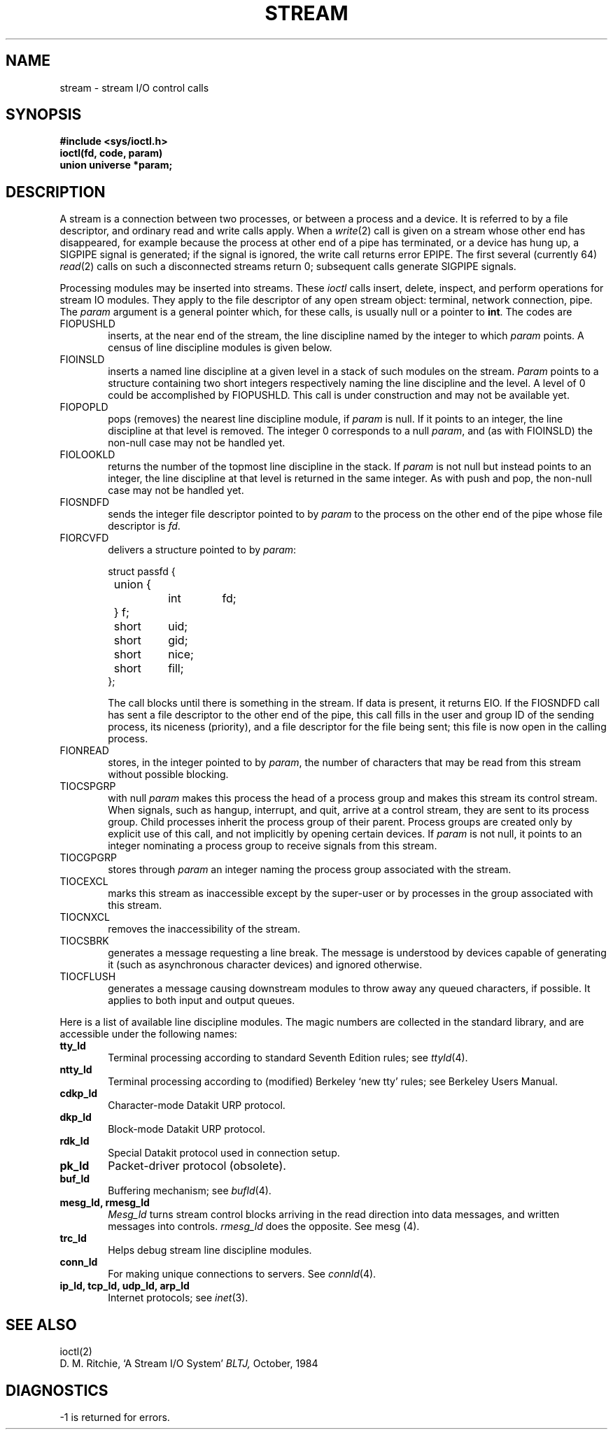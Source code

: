 .TH STREAM 4
.SH NAME
stream \- stream I/O control calls
.SH SYNOPSIS
.nf
.ft B
#include <sys/ioctl.h>
ioctl(fd, code, param)
union universe *param;
.ft
.fi
.nr Tp .6i	\" big enough for `cdkp_ld'
.SH DESCRIPTION
A stream is a connection between two processes, or between a process
and a device.
It is referred to by a file descriptor, and ordinary read and write
calls apply.
When a
.IR write (2)
call is given on a stream whose other end has disappeared,
for example because the process at other end of a pipe has terminated,
or a device has hung up, a
SIGPIPE signal is generated; if the signal is ignored,
the write call returns error EPIPE.
The first several (currently 64)
.IR read (2)
calls on such a disconnected streams
return 0;
subsequent calls generate SIGPIPE signals.
.PP
Processing modules may be inserted into streams.
These
.I ioctl
calls insert, delete, inspect, and perform operations for stream
IO modules.
They apply to the file descriptor of any open stream object:
terminal, network connection, pipe.
The
.I param
argument is a general pointer which, for these calls, is usually
null or a pointer to
.BR int .
The codes are
.TP \n(Tpu
FIOPUSHLD
inserts, at the near end of the stream, the line discipline named by
the integer to which
.I param
points.
A census of line discipline modules is given below.
.TP
FIOINSLD
inserts a named line discipline at a given level in a stack
of such modules on the stream.
.I Param
points to a structure containing two short integers
respectively naming the line discipline and the level.
A level of 0 could be accomplished by
FIOPUSHLD.
This call is under construction and may not be available yet.
.TP
FIOPOPLD
pops (removes) the nearest line discipline module, if
.I param
is null.
If it points to an integer, the line discipline at that level is removed.
The integer 0 corresponds to a null
.IR param ,
and (as with FIOINSLD) the non-null case may not be handled yet.
.TP
FIOLOOKLD
returns the number of the topmost line discipline in the stack.
If
.I param
is not null but instead points to an integer, the line discipline at that
level is returned in the same integer.
As with push and pop, the non-null case may not be handled yet.
.TP
FIOSNDFD
sends the integer file descriptor pointed to by
.IR param
to the process on the other end of the pipe whose file descriptor is
.IR fd .
.TP
FIORCVFD
delivers a structure pointed to by
.IR param :
.IP
.nf
.ta 7n +7n +7n +7n
struct passfd {
	union {
		int	fd;
	} f;
	short	uid;
	short	gid;
	short	nice;
	short	fill;
};
.fi
.DT
.IP
The call blocks until there is something in the stream.
If data is present, it returns EIO.
If the
FIOSNDFD
call has sent a file descriptor to the other end of the pipe,
this call fills in the user and group ID of the sending process,
its niceness (priority), and a file descriptor for the file
being sent; this file is now open in the calling process.
.TP
FIONREAD
stores, in the integer pointed to by
.IR param ,
the number of characters that may be read from this stream
without possible blocking.
.TP
TIOCSPGRP
with null
.IR param 
makes this process the head of a process group and makes this stream
its control stream.
When signals, such as hangup, interrupt, and quit, arrive at
a control stream, they are sent to its process group.
Child processes inherit the process group of their parent.
Process groups are created only by explicit use of this call,
and not implicitly by opening certain devices.
If
.I param
is not null, it points to an integer nominating a process group
to receive signals from this stream.
.TP
TIOCGPGRP
stores through
.I param
an integer naming the process group associated with the stream.
.TP
TIOCEXCL
marks this stream as inaccessible except by the super-user
or by processes in the group associated with this stream.
.TP
TIOCNXCL
removes the inaccessibility of the stream.
.TP
TIOCSBRK
generates a message requesting
a line break.
The message is understood by devices capable of generating it
(such as asynchronous character devices) and ignored otherwise.
.TP
TIOCFLUSH
generates a message causing downstream modules to throw away any
queued characters, if possible.
It applies to both input and output queues.
.LP
Here is a list of available line discipline modules.
The magic numbers are collected in the standard library, and are accessible
under the following names:
.TP \n(Tpu
.B tty_ld
Terminal processing according to standard Seventh Edition rules; see
.IR ttyld (4).
.TP
.B ntty_ld
Terminal processing according to (modified) Berkeley `new tty' rules;
see Berkeley Users Manual.
.TP
.B cdkp_ld
Character-mode Datakit URP protocol.
.TP
.B dkp_ld
Block-mode Datakit URP protocol.
.TP
.B rdk_ld
Special Datakit protocol used in connection setup.
.TP
.B pk_ld
Packet-driver protocol (obsolete).
.TP
.B buf_ld
Buffering mechanism;
see
.IR bufld (4).
.TP
.BR "mesg_ld, rmesg_ld
.I Mesg_ld
turns stream control blocks arriving in the read direction into
data messages, and written messages into controls.
.I rmesg_ld
does the opposite.
See mesg (4).
.TP
.B trc_ld
Helps debug stream line discipline modules.
.TP
.B conn_ld
For making unique connections to servers.
See
.IR connld (4).
.TP
.B "ip_ld, tcp_ld, udp_ld, arp_ld"
Internet protocols;
see
.IR inet (3).
.SH SEE ALSO
ioctl(2)
.br
D. M. Ritchie,
`A Stream I/O System'
.I BLTJ,
October, 1984
.SH DIAGNOSTICS
\-1 is returned for errors.
